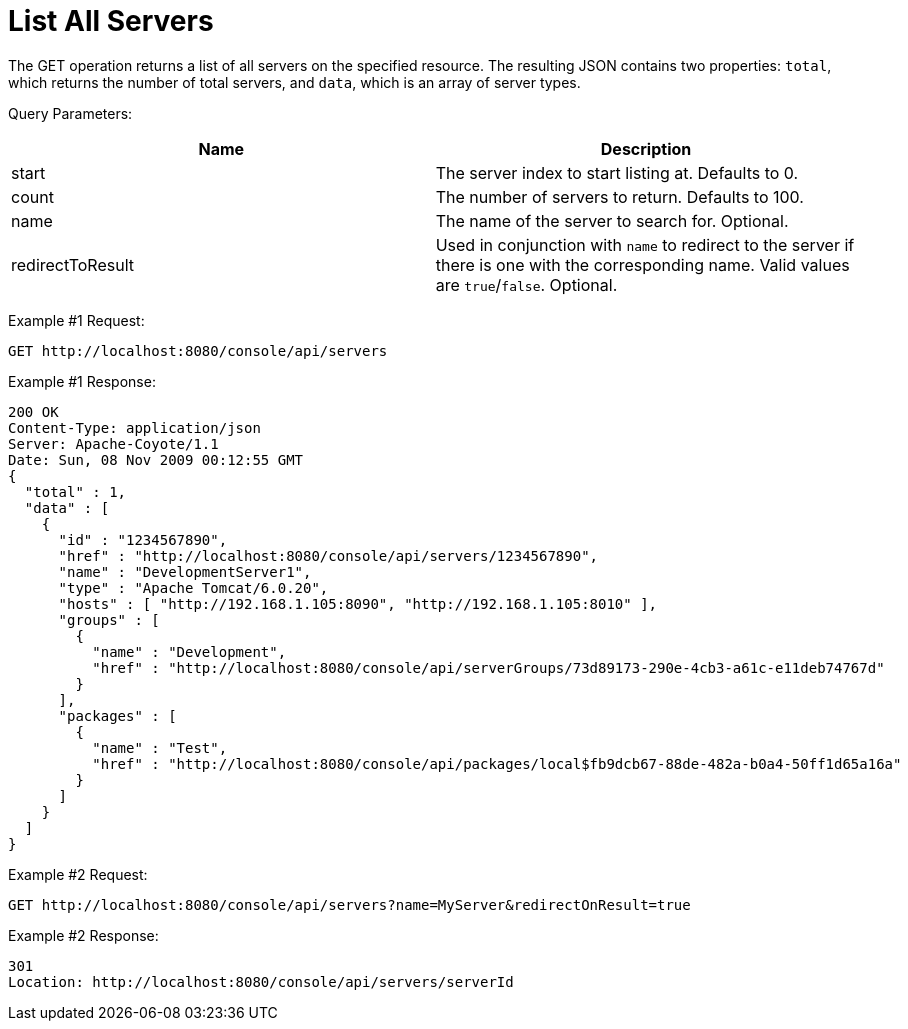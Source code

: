 = List All Servers

The GET operation returns a list of all servers on the specified resource. The resulting JSON contains two properties: `total`, which returns the number of total servers, and `data`, which is an array of server types.

Query Parameters:

[width="99",cols="50a,50a",options="header"]
|===
|Name |Description
|start |The server index to start listing at. Defaults to 0.
|count |The number of servers to return. Defaults to 100.
|name |The name of the server to search for. Optional.
|redirectToResult |Used in conjunction with `name` to redirect to the server if there is one with the corresponding name. Valid values are `true`/`false`. Optional.
|===

Example #1 Request:

[source]
----
GET http://localhost:8080/console/api/servers
----

Example #1 Response:

[source]
----
200 OK
Content-Type: application/json
Server: Apache-Coyote/1.1
Date: Sun, 08 Nov 2009 00:12:55 GMT
{
  "total" : 1,
  "data" : [
    {
      "id" : "1234567890",
      "href" : "http://localhost:8080/console/api/servers/1234567890",
      "name" : "DevelopmentServer1",
      "type" : "Apache Tomcat/6.0.20",
      "hosts" : [ "http://192.168.1.105:8090", "http://192.168.1.105:8010" ],
      "groups" : [
        {
          "name" : "Development",
          "href" : "http://localhost:8080/console/api/serverGroups/73d89173-290e-4cb3-a61c-e11deb74767d"
        }
      ],
      "packages" : [
        {
          "name" : "Test",
          "href" : "http://localhost:8080/console/api/packages/local$fb9dcb67-88de-482a-b0a4-50ff1d65a16a"
        }
      ]
    }
  ]
}
----

Example #2 Request:

[source]
----
GET http://localhost:8080/console/api/servers?name=MyServer&redirectOnResult=true
----

Example #2 Response:

[source]
----
301
Location: http://localhost:8080/console/api/servers/serverId
----
